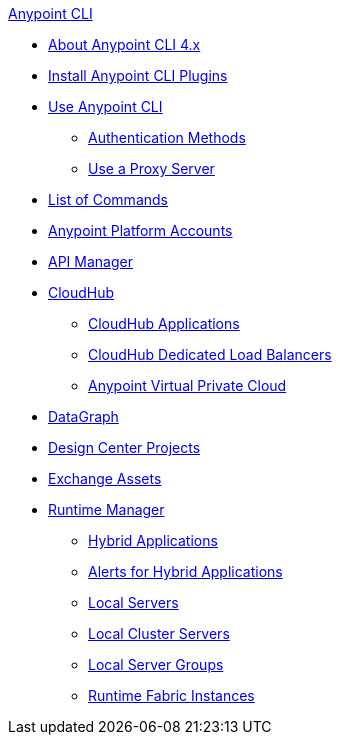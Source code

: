 .xref:index.adoc[Anypoint CLI]
* xref:index.adoc[About Anypoint CLI 4.x]
* xref:install.adoc[Install Anypoint CLI Plugins]
* xref:intro.adoc[Use Anypoint CLI]
 ** xref:auth.adoc[Authentication Methods]
 ** xref:proxy.adoc[Use a Proxy Server]
* xref:anypoint-platform-cli-commands.adoc[List of Commands]
* xref:account.adoc[Anypoint Platform Accounts]
* xref:api-mgr.adoc[API Manager]
* xref:cloudhub.adoc[CloudHub]
 ** xref:cloudhub-apps.adoc[CloudHub Applications]
 ** xref:cloudhub-dlb.adoc[CloudHub Dedicated Load Balancers]
 ** xref:cloudhub-vpc.adoc[Anypoint Virtual Private Cloud]
* xref:datagraph.adoc[DataGraph]
* xref:design-center.adoc[Design Center Projects]
* xref:exchange-assets.adoc[Exchange Assets]
* xref:runtime-manager.adoc[Runtime Manager]
 ** xref:standalone-apps.adoc[Hybrid Applications]
 ** xref:standalone-alerts.adoc[Alerts for Hybrid Applications]
 ** xref:servers.adoc[Local Servers]
 ** xref:server-clusters.adoc[Local Cluster Servers]
 ** xref:server-groups.adoc[Local Server Groups]
 ** xref:rtf-instances.adoc[Runtime Fabric Instances]